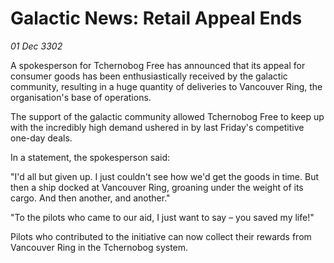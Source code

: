 * Galactic News: Retail Appeal Ends

/01 Dec 3302/

A spokesperson for Tchernobog Free has announced that its appeal for consumer goods has been enthusiastically received by the galactic community, resulting in a huge quantity of deliveries to Vancouver Ring, the organisation's base of operations. 

The support of the galactic community allowed Tchernobog Free to keep up with the incredibly high demand ushered in by last Friday's competitive one-day deals. 

In a statement, the spokesperson said: 

"I'd all but given up. I just couldn't see how we'd get the goods in time. But then a ship docked at Vancouver Ring, groaning under the weight of its cargo. And then another, and another." 

"To the pilots who came to our aid, I just want to say – you saved my life!" 

Pilots who contributed to the initiative can now collect their rewards from Vancouver Ring in the Tchernobog system.